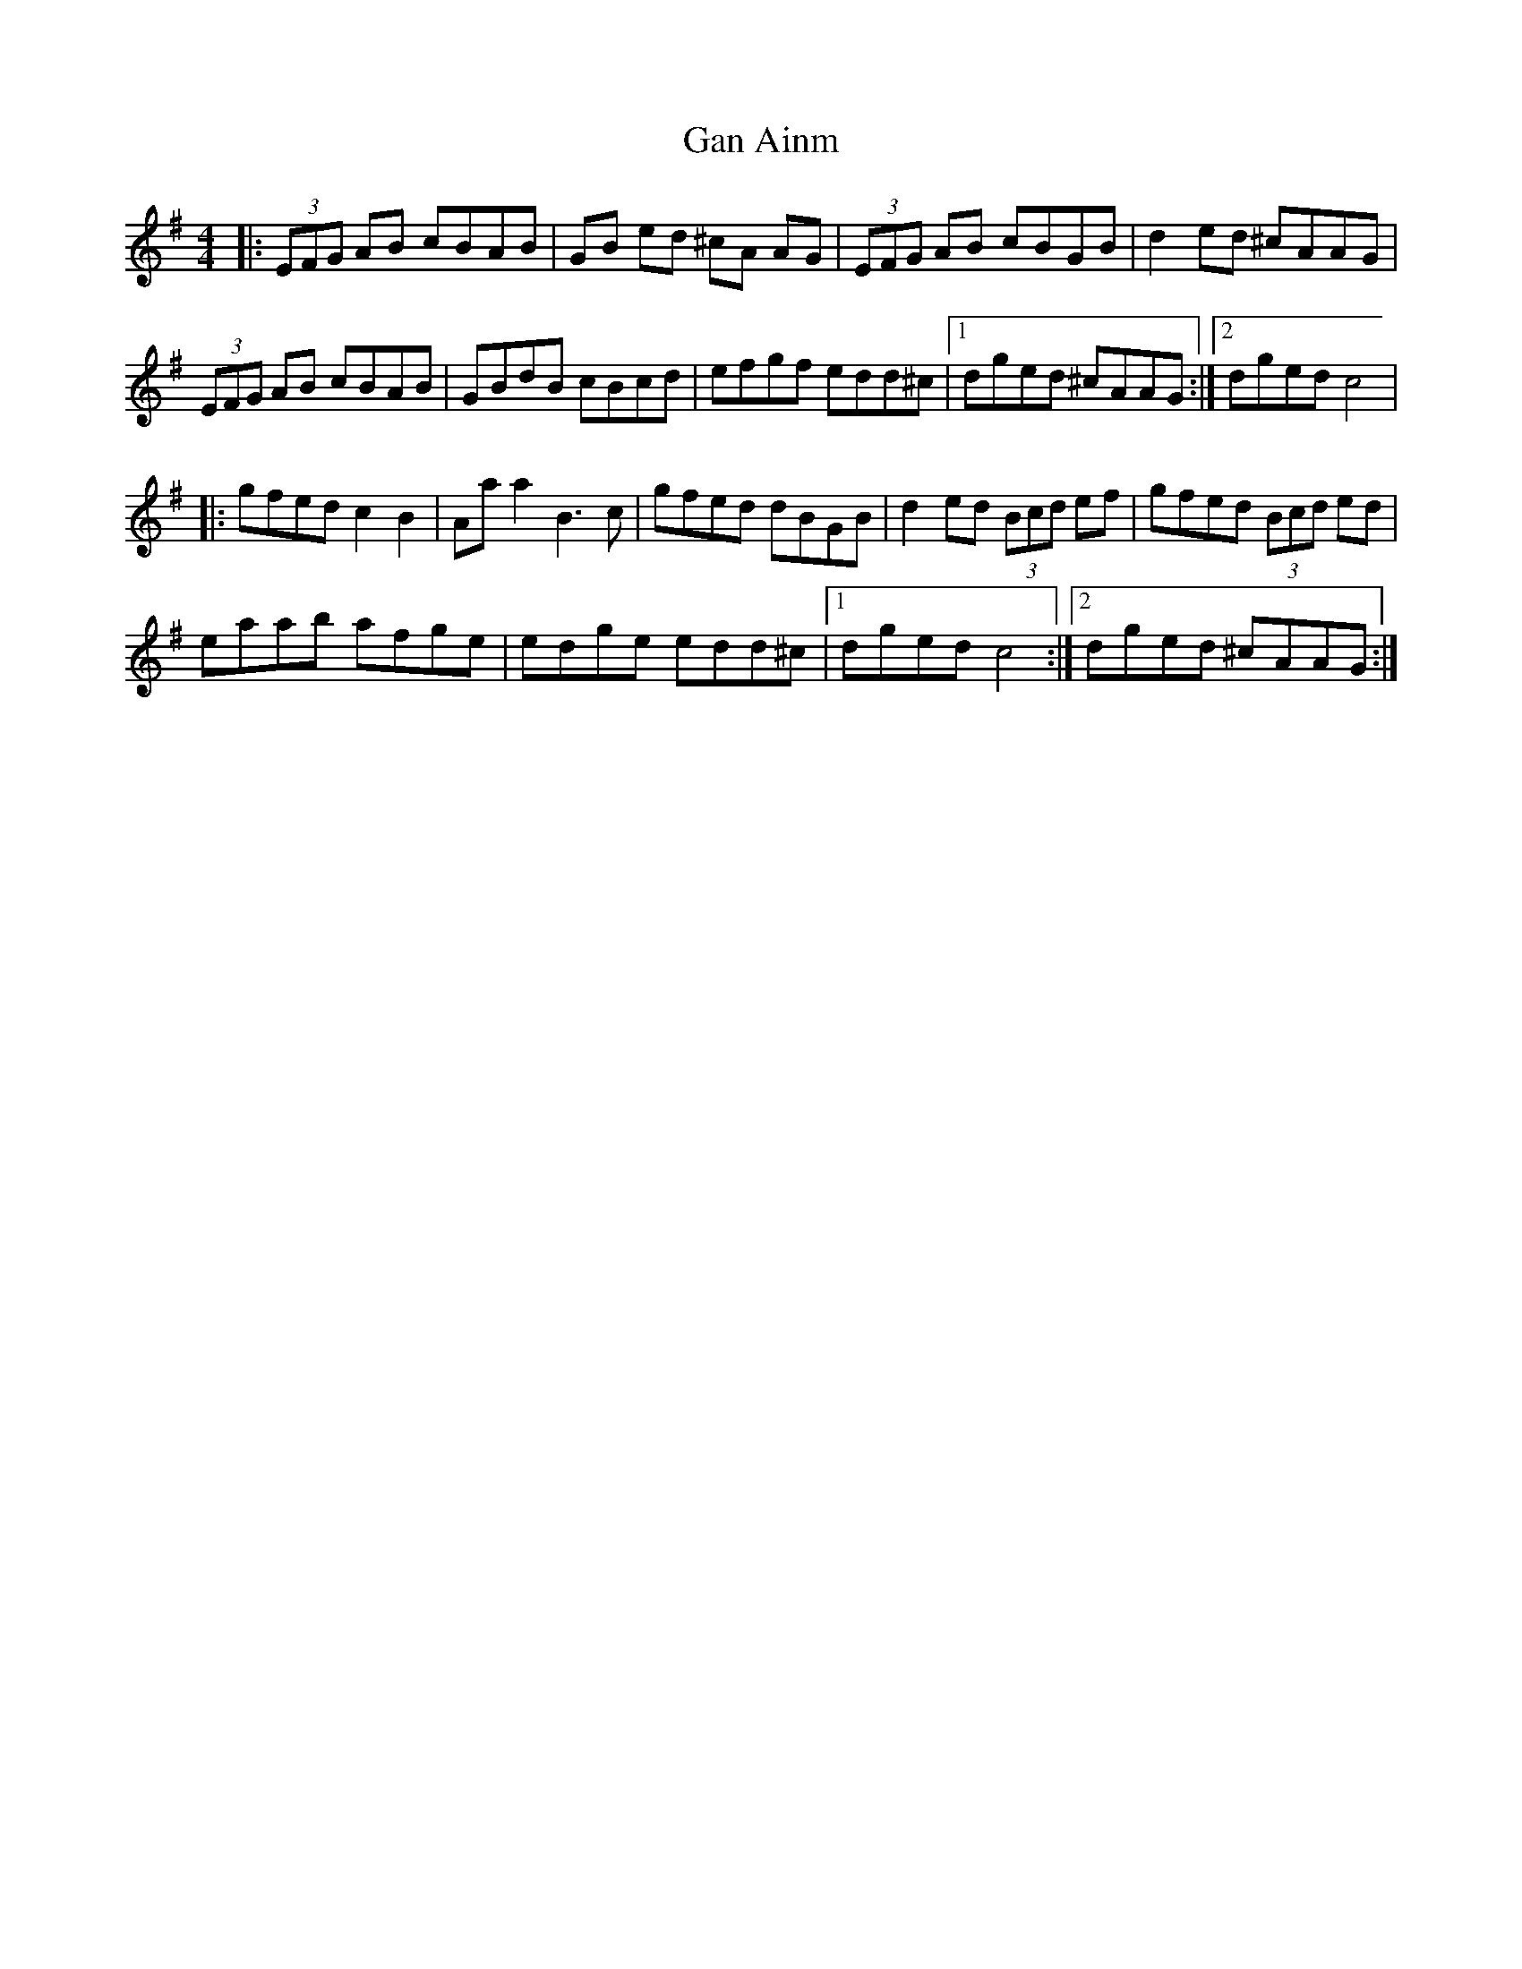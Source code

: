 X: 1
T: Gan Ainm
Z: enirehtac
S: https://thesession.org/tunes/13013#setting22374
R: reel
M: 4/4
L: 1/8
K: Ador
|:(3EFG AB cBAB | GB ed ^cA AG | (3EFG AB cBGB | d2 ed ^cAAG |
(3EFG AB cBAB | GBdB cBcd |efgf edd^c |1 dged ^cAAG :|2 dged c4|
|: gfed c2 B2 | Aaa2 B3c | gfed dBGB |d2 ed (3Bcd ef | gfed (3Bcd ed |
eaab afge | edge edd^c |1 dged c4 :|2 dged ^cAAG:|
